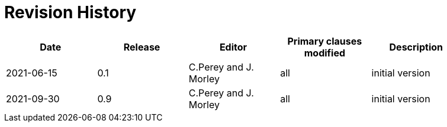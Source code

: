 [appendix]
:appendix-caption: Annex
= Revision History

[width="90%",options="header"]
|===
|Date |Release |Editor | Primary clauses modified |Description
|2021-06-15 |0.1 |C.Perey and J. Morley |all |initial version
|2021-09-30 |0.9 |C.Perey and J. Morley |all |initial version
|===
